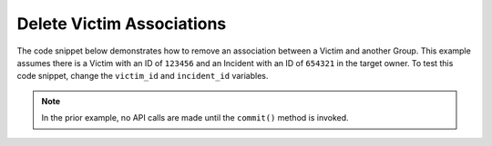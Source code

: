 Delete Victim Associations
""""""""""""""""""""""""""

The code snippet below demonstrates how to remove an association between a Victim and another Group. This example assumes there is a Victim with an ID of ``123456`` and an Incident with an ID of ``654321`` in the target owner. To test this code snippet, change the ``victim_id`` and ``incident_id`` variables.

.. code-block:: python
    :emphasize-lines: 28-29,31-32,34-35,37-38

    # replace the line below with the standard, TC script heading described here:
    # https://docs.threatconnect.com/en/latest/python/quick_start.html#standard-script-heading
    ...

    tc = ThreatConnect(api_access_id, api_secret_key, api_default_org, api_base_url)

    # define the ID of the victim we would like to retrieve
    victim_id = 123456
    # define the ID of the incident we would like to disassociate from the victim
    incident_id = 654321

    # create a victims object
    victims = tc.victims()

    # set a filter to retrieve the victim with the id: 123456
    filter1 = victims.add_filter()
    filter1.add_id(victim_id)

    try:
        # retrieve the Victims
        victims.retrieve()
    except RuntimeError as e:
        print('Error: {0}'.format(e))
        sys.exit(1)

    # iterate through the Victims
    for victim in victims:
        print(victim.name)

        # remove the association between this victim and the incident
        victim.disassociate_group(ResourceType.INCIDENTS, incident_id)

        # commit the changes to ThreatConnect
        victim.commit()

.. note:: In the prior example, no API calls are made until the ``commit()`` method is invoked.
